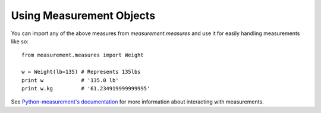 
Using Measurement Objects
=========================

You can import any of the above measures from `measurement.measures` 
and use it for easily handling measurements like so::

    from measurement.measures import Weight

    w = Weight(lb=135) # Represents 135lbs
    print w            # '135.0 lb'
    print w.kg         # '61.234919999999995'

See `Python-measurement's documentation <http://python-measurement.readthedocs.org/en/latest/topics/use.html>`_
for more information about interacting with measurements.

